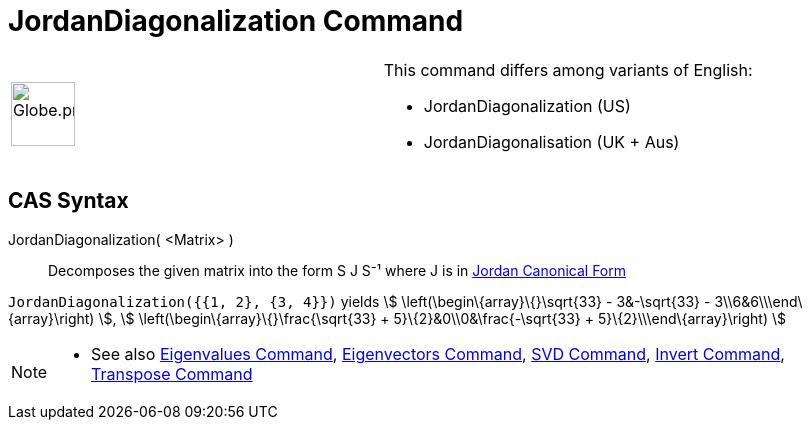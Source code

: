 = JordanDiagonalization Command
:page-en: commands/JordanDiagonalization
ifdef::env-github[:imagesdir: /en/modules/ROOT/assets/images]

[width="100%",cols="50%,50%",]
|===
a|
image:64px-Globe.png[Globe.png,width=64,height=64]

a|
This command differs among variants of English:

* JordanDiagonalization (US)  
* JordanDiagonalisation (UK + Aus)  

|===

== CAS Syntax

JordanDiagonalization( <Matrix> )::
  Decomposes the given matrix into the form S J S⁻¹ where J is in
  http://mathworld.wolfram.com/JordanCanonicalForm.html[Jordan Canonical Form]

[EXAMPLE]
====

`++JordanDiagonalization({{1, 2}, {3, 4}})++` yields stem:[ \left(\begin\{array}\{}\sqrt{33} - 3&-\sqrt{33} -
3\\6&6\\\end\{array}\right) ], stem:[ \left(\begin\{array}\{}\frac{\sqrt{33} + 5}\{2}&0\\0&\frac{-\sqrt{33} +
5}\{2}\\\end\{array}\right) ]

====

[NOTE]
====

* See also xref:/commands/Eigenvalues.adoc[Eigenvalues Command], xref:/commands/Eigenvectors.adoc[Eigenvectors Command],
xref:/commands/SVD.adoc[SVD Command], xref:/commands/Invert.adoc[Invert Command],
xref:/commands/Transpose.adoc[Transpose Command]

====
